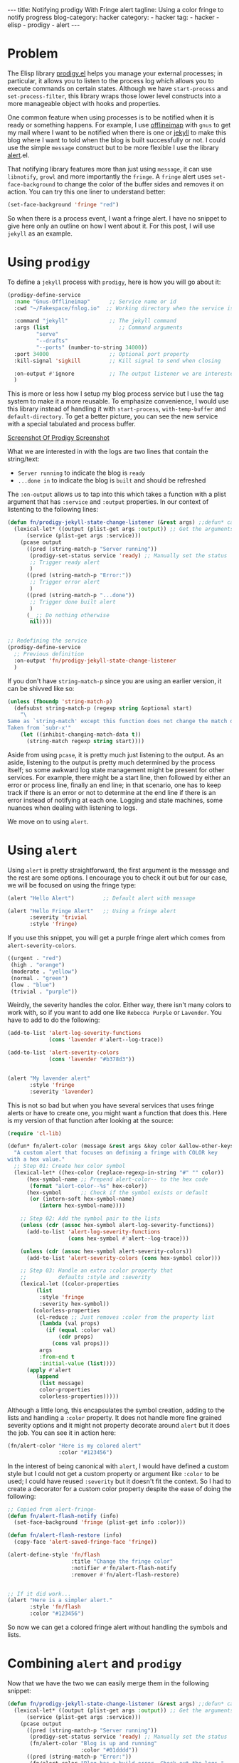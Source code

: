 #+OPTIONS: H:2 num:nil tags:nil timestamp:t
#+BEGIN_EXPORT html
---
title: Notifying prodigy With Fringe alert
tagline: Using a color fringe to notify progress
blog-category: hacker
category:
- hacker
tag:
- hacker
- elisp
- prodigy
- alert
---
#+END_EXPORT

* Problem

  The Elisp library [[https://github.com/rejeep/prodigy.el][prodigy.el]] helps you manage your external processes;
  in particular, it allows you to listen to the process log which allows
  you to execute commands on certain states. Although we have
  =start-process= and =set-process-filter=, this library wraps those
  lower level constructs into a more manageable object with hooks and
  properties.

  One common feature when using processes is to be notified when it is
  ready or something happens. For example, I use [[https://github.com/OfflineIMAP/offlineimap][offlineimap]] with =gnus=
  to get my mail where I want to be notified when there is one or [[http://jekyllrb.com/][jekyll]]
  to make this blog where I want to told when the blog is built
  successfully or not. I could use the simple =message= construct but to
  be more flexible I use the library [[https://github.com/jwiegley/alert][alert]].el.

  That notifying library features more than just using =message=, it can
  use =libnotify=, =growl= and more importantly the =fringe=. A =fringe=
  alert uses =set-face-background= to change the color of the buffer
  sides and removes it on action. You can try this one liner to
  understand better:

  #+BEGIN_SRC emacs-lisp
    (set-face-background 'fringe "red")
  #+END_SRC

  So when there is a process event, I want a fringe alert. I have no
  snippet to give here only an outline on how I went about it. For this
  post, I will use =jekyll= as an example.

* Using =prodigy=

  To define a =jekyll= process with =prodigy=, here is how you will go
  about it:

  #+BEGIN_SRC emacs-lisp
    (prodigy-define-service
      :name "Gnus-Offlineimap"      ;; Service name or id
      :cwd "~/Fakespace/fnlog.io"  ;; Working directory when the service is called

      :command "jekyll"             ;; The jekyll command
      :args (list                      ;; Command arguments
             "serve"
             "--drafts"
             "--ports" (number-to-string 34000))
      :port 34000                   ;; Optional port property
      :kill-signal 'sigkill         ;; Kill signal to send when closing

      :on-output #'ignore           ;; The output listener we are interested in
      )
  #+END_SRC

  This is more or less how I setup my blog process service but I use the
  tag system to make it a more reusable. To emphasize convenience, I
  would use this library instead of handling it with =start-process=,
  =with-temp-buffer= and =default-directory=. To get a better picture,
  you can see the new service with a special tabulated and process
  buffer.

  [[img:hacker/images/notifying-prodigy-with-fringe-alert--prodigy-screenshot.png][Screenshot Of Prodigy Screenshot]]

  What we are interested in with the logs are two lines that contain
  the string/text:

  - =Server running= to indicate the blog is =ready=
  - =...done in= to indicate the blog is =built= and should be refreshed

  The =:on-output= allows us to tap into this which takes a function
  with a plist argument that has =:service= and =:output= properties. In
  our context of listenting to the following lines:

  #+BEGIN_SRC emacs-lisp
    (defun fn/prodigy-jekyll-state-change-listener (&rest args) ;;defun* can also work
      (lexical-let* ((output (plist-get args :output)) ;; Get the arguments
          (service (plist-get args :service)))
        (pcase output
          ((pred (string-match-p "Server running"))
           (prodigy-set-status service 'ready) ;; Manually set the status
           ;; Trigger ready alert
           )
          ((pred (string-match-p "Error:"))
           ;; Trigger error alert
           )
          ((pred (string-match-p "...done"))
           ;; Trigger done built alert
           )
          (_ ;; Do nothing otherwise
           nil))))


    ;; Redefining the service
    (prodigy-define-service
      ;; Previous definition
      :on-output 'fn/prodigy-jekyll-state-change-listener
      )
  #+END_SRC

  If you don't have =string-match-p= since you are using an earlier
  version, it can be shivved like so:

  #+BEGIN_SRC emacs-lisp
    (unless (fboundp 'string-match-p)
      (defsubst string-match-p (regexp string &optional start)
        "\
    Same as `string-match' except this function does not change the match data.
    Taken from `subr-x'"
        (let ((inhibit-changing-match-data t))
          (string-match regexp string start))))
  #+END_SRC

  Aside from using =pcase=, it is pretty much just listening to the
  output. As an aside, listening to the output is pretty much determined
  by the process itself; so some awkward log state management might be
  present for other services. For example, there might be a start line,
  then followed by either an error or process line, finally an end line;
  in that scenario, one has to keep track if there is an error or not to
  determine at the end line if there is an error instead of notifying at
  each one. Logging and state machines, some nuances when dealing with
  listening to logs.

  We move on to using =alert=.

* Using =alert=

  Using =alert= is pretty straightforward, the first argument is the
  message and the rest are some options. I encourage you to check it out
  but for our case, we will be focused on using the fringe type:

  #+BEGIN_SRC emacs-lisp
    (alert "Hello Alert")         ;; Default alert with message

    (alert "Hello Fringe Alert"   ;; Using a fringe alert
           :severity 'trivial
           :style 'fringe)
  #+END_SRC

  If you use this snippet, you will get a purple fringe alert which
  comes from =alert-severity-colors=.

  #+BEGIN_SRC emacs-lisp
    ((urgent . "red")
     (high . "orange")
     (moderate . "yellow")
     (normal . "green")
     (low . "blue")
     (trivial . "purple"))
  #+END_SRC

  Weirdly, the severity handles the color. Either way, there isn't many
  colors to work with, so if you want to add one like =Rebecca Purple=
  or =Lavender=. You have to add to do the following:

  #+BEGIN_SRC emacs-lisp
    (add-to-list 'alert-log-severity-functions
                 (cons 'lavender #'alert--log-trace))

    (add-to-list 'alert-severity-colors
                 (cons 'lavender "#b378d3"))


    (alert "My lavender alert"
           :style 'fringe
           :severity 'lavender)
  #+END_SRC

  This is not so bad but when you have several services that uses fringe
  alerts or have to create one, you might want a function that does
  this. Here is my version of that function after looking at the source:

  #+BEGIN_SRC emacs-lisp
    (require 'cl-lib)

    (defun* fn/alert-color (message &rest args &key color &allow-other-keys)
      "A custom alert that focuses on defining a fringe with COLOR key
    with a hex value."
      ;; Step 01: Create hex color symbol
      (lexical-let* ((hex-color (replace-regexp-in-string "#" "" color))
          (hex-symbol-name ;; Prepend alert-color-- to the hex code
           (format "alert-color--%s" hex-color))
          (hex-symbol      ;; Check if the symbol exists or default
           (or (intern-soft hex-symbol-name)
              (intern hex-symbol-name))))

        ;; Step 02: Add the symbol pair to the lists
        (unless (cdr (assoc hex-symbol alert-log-severity-functions))
          (add-to-list 'alert-log-severity-functions
                       (cons hex-symbol #'alert--log-trace)))

        (unless (cdr (assoc hex-symbol alert-severity-colors))
          (add-to-list 'alert-severity-colors (cons hex-symbol color)))

        ;; Step 03: Handle an extra :color property that
        ;;          defaults :style and :severity
        (lexical-let ((color-properties
             (list
              :style 'fringe
              :severity hex-symbol))
            (colorless-properties
             (cl-reduce ;; Just removes :color from the property list
              (lambda (val props)
                (if (equal :color val)
                    (cdr props)
                  (cons val props)))
              args
              :from-end t
              :initial-value (list))))
          (apply #'alert
             (append
              (list message)
              color-properties
              colorless-properties)))))
  #+END_SRC

  Although a little long, this encapsulates the symbol creation, adding
  to the lists and handling a =:color= property. It does not handle more
  fine grained severity options and it might not property decorate
  around =alert= but it does the job. You can see it in action here:

  #+BEGIN_SRC emacs-lisp
    (fn/alert-color "Here is my colored alert"
                    :color "#123456")
  #+END_SRC

  In the interest of being canonical with =alert=, I would have defined
  a custom style but I could not get a custom property or argument like
  =:color= to be used; I could have reused =:severity= but it doesn't
  fit the context. So I had to create a decorator for a custom color
  property despite the ease of doing the following:

  #+BEGIN_SRC emacs-lisp
    ;; Copied from alert-fringe-
    (defun fn/alert-flash-notify (info)
      (set-face-background 'fringe (plist-get info :color)))

    (defun fn/alert-flash-restore (info)
      (copy-face 'alert-saved-fringe-face 'fringe))

    (alert-define-style 'fn/flash
                        :title "Change the fringe color"
                        :notifier #'fn/alert-flash-notify
                        :remover #'fn/alert-flash-restore)


    ;; If it did work...
    (alert "Here is a simpler alert."
           :style 'fn/flash
           :color "#123456")
  #+END_SRC

  So now we can get a colored fringe alert without handling the symbols
  and lists.

* Combining =alert= and =prodigy=

  Now that we have the two we can easily merge them in the following
  snippet:

  #+BEGIN_SRC emacs-lisp
    (defun fn/prodigy-jekyll-state-change-listener (&rest args) ;;defun* can also work
      (lexical-let* ((output (plist-get args :output)) ;; Get the arguments
          (service (plist-get args :service)))
        (pcase output
          ((pred (string-match-p "Server running"))
           (prodigy-set-status service 'ready) ;; Manually set the status
           (fn/alert-color "Blog is up and running"
                           :color "#01dddd"))
          ((pred (string-match-p "Error:"))
           (fn/alert-color "Blog has a build error. Check out the logs."
                           :color "#fd8a5e"))
          ((pred (string-match-p "...done"))
           (fn/alert-color "Blog has successfully been built."
                           :color "#e0e300"))
          (_ ;; Do nothing otherwise
           nil))))
  #+END_SRC

  With that, everything should be in order; however, what I did instead
  is created a hook so that other actions aside might be taken based on
  its state. As an example, I check the blog's output using =w3m= and
  when the blog is built, I want to reload all the web buffers
  pertaining to my blog. This snippet does it:

  #+BEGIN_SRC emacs-lisp
    (defun fn/prodigy-jekyll-state-w3m-reload (service state)
      (lexical-let ((service-name (plist-get service :name)))
        (pcase state ;; My hook takes a service and state argument
          ('built
           (save-window-excursion
             (mapc
              (lambda (w3m-buffer)
                (ignore-errors
                  (lexical-let* ((url (with-current-buffer w3m-buffer w3m-current-url))
                      (parts (w3m-parse-http-url url))
                      (host (elt parts 1))
                      (port (elt parts 2)))
                    (when (and (= port 34000)
                             (string= host "127.0.0.1"))
                      (with-current-buffer w3m-buffer
                        (w3m-reload-this-page))))))
              (w3m-list-buffers))))
          (_ nil))))

    ;; The hook I created, modified for this post
    (add-hook 'fn/prodigy-jekyll-state-change-hook
              #'fn/prodigy-jekyll-state-w3m-reload)
  #+END_SRC

  That's the thing about =:on-output=, you can't add to it like a hook
  so you have to make one. Using the output as a hook, I have an alert
  and auto-reload mechanism.

  Lastly, if you forgot the meaning of the color, it would be nice if
  there was also a message to back it up. By default, using this style
  of the alert produces no minibuffer message to appear which is
  appropriate. However, I would like to be reminded what it means with
  this snippet:

  #+BEGIN_SRC emacs-lisp
    (defun fn/alert-fringe-notify-message (info)
      "Log `fringe' style with `message'.
         This is to support `fn/alert-color' if the color flash needs
         a reminder."
      (message (plist-get info :message)))

    (advice-add 'alert-fringe-notify :after #'fn/alert-fringe-notify-message)
  #+END_SRC

  Or you could add that to =fn/alert-color= if advicing is overkill.

* Conclusion

  Now that we have candied alerts for our services, what else can be
  done with these libraries?

  - Service dependencies
  - Log alerts to file

  If more services such as =react-native= come and go, we can now easily
  creates alerts for it.
